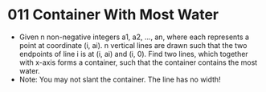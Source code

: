 * 011 Container With Most Water
  + Given n non-negative integers a1, a2, ..., an, where each represents a point
    at coordinate (i, ai). n vertical lines are drawn such that the two
    endpoints of line i is at (i, ai) and (i, 0). Find two lines, which together
    with x-axis forms a container, such that the container contains the most water.
  + Note: You may not slant the container. The line has no width!
